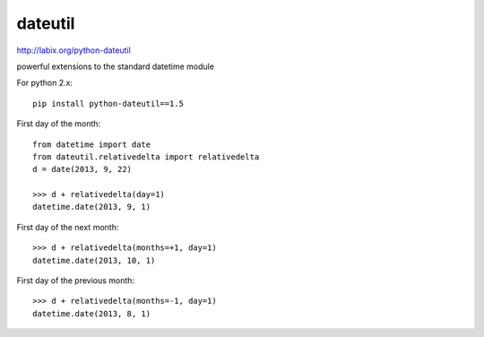 dateutil
********

.. highlight:: python

http://labix.org/python-dateutil

powerful extensions to the standard datetime module

For python 2.x::

  pip install python-dateutil==1.5

First day of the month::

  from datetime import date
  from dateutil.relativedelta import relativedelta
  d = date(2013, 9, 22)

  >>> d + relativedelta(day=1)
  datetime.date(2013, 9, 1)

First day of the next month::

  >>> d + relativedelta(months=+1, day=1)
  datetime.date(2013, 10, 1)

First day of the previous month::

  >>> d + relativedelta(months=-1, day=1)
  datetime.date(2013, 8, 1)
